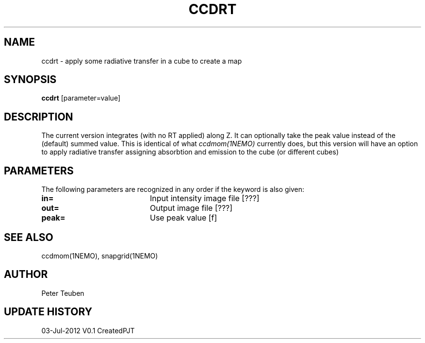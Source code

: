 .TH CCDRT 1NEMO "3 July 2012"
.SH NAME
ccdrt \- apply some radiative transfer in a cube to create a map
.SH SYNOPSIS
\fBccdrt\fP [parameter=value]
.SH DESCRIPTION
The current version integrates (with no RT applied) along Z. It can optionally
take the peak value instead of the (default) summed value. This is identical
of what \fIccdmom(1NEMO)\fP currently does, but this version will have an option
to apply radiative transfer assigning absorbtion and emission to the cube
(or different cubes)
.SH PARAMETERS
The following parameters are recognized in any order if the keyword
is also given:
.TP 20
\fBin=\fP
Input intensity image file [???]   
.TP
\fBout=\fP
Output image file [???]    
.TP
\fBpeak=\fP
Use peak value [f]    
.SH SEE ALSO
ccdmom(1NEMO), snapgrid(1NEMO)
.SH AUTHOR
Peter Teuben
.SH UPDATE HISTORY
.nf
.ta +1.0i +4.0i
03-Jul-2012	V0.1 Created	PJT
.fi

